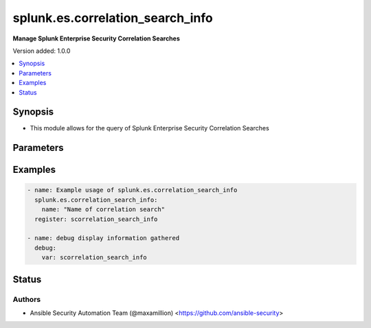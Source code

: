 .. _splunk.es.correlation_search_info_module:


*********************************
splunk.es.correlation_search_info
*********************************

**Manage Splunk Enterprise Security Correlation Searches**


Version added: 1.0.0

.. contents::
   :local:
   :depth: 1


Synopsis
--------
- This module allows for the query of Splunk Enterprise Security Correlation Searches




Parameters
----------

.. raw:: html

    <table  border=0 cellpadding=0 class="documentation-table">
        <tr>
            <th colspan="1">Parameter</th>
            <th>Choices/<font color="blue">Defaults</font></th>
                        <th width="100%">Comments</th>
        </tr>
                    <tr>
                                                                <td colspan="1">
                    <div class="ansibleOptionAnchor" id="parameter-"></div>
                    <b>name</b>
                    <a class="ansibleOptionLink" href="#parameter-" title="Permalink to this option"></a>
                    <div style="font-size: small">
                        <span style="color: purple">string</span>
                                                                    </div>
                                    </td>
                                <td>
                                                                                                                                                            </td>
                                                                <td>
                                            <div>Name of coorelation search</div>
                                                        </td>
            </tr>
                        </table>
    <br/>




Examples
--------

.. code-block:: yaml+jinja

    
    - name: Example usage of splunk.es.correlation_search_info
      splunk.es.correlation_search_info:
        name: "Name of correlation search"
      register: scorrelation_search_info

    - name: debug display information gathered
      debug:
        var: scorrelation_search_info





Status
------


Authors
~~~~~~~

- Ansible Security Automation Team (@maxamillion) <https://github.com/ansible-security>


